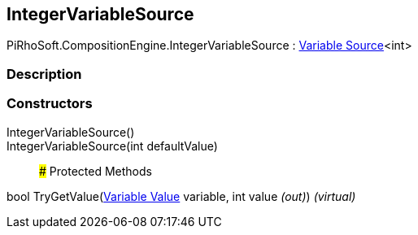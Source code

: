 [#reference/integer-variable-source]

## IntegerVariableSource

PiRhoSoft.CompositionEngine.IntegerVariableSource : <<manual/variable-source-1,Variable Source>><int>

### Description

### Constructors

IntegerVariableSource()::

IntegerVariableSource(int defaultValue)::

### Protected Methods

bool TryGetValue(<<manual/variable-value,Variable Value>> variable, int value _(out)_) _(virtual)_::